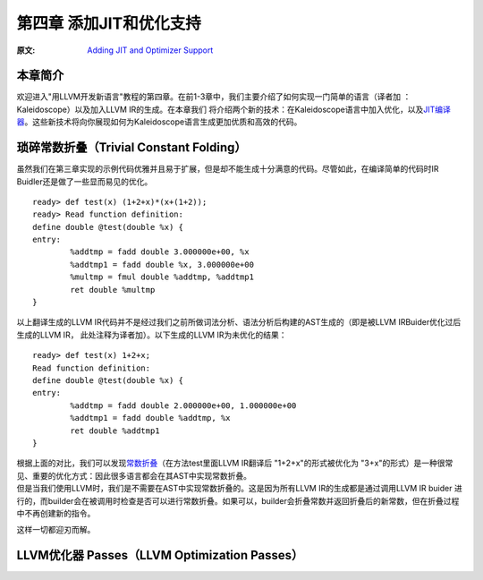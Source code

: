 .. role:: unsure

.. _chapter-3:

************************
第四章 添加JIT和优化支持
************************

:原文: `Adding JIT and Optimizer Support <http://llvm.org/docs/tutorial/LangImpl04.html>`_

本章简介
========

欢迎进入"用LLVM开发新语言"教程的第四章。在前1-3章中，我们主要介绍了如何实现一门简单的语言（译者加 ：Kaleidoscope）以及加入LLVM IR的生成。在本章我们
将介绍两个新的技术：在Kaleidoscope语言中加入优化，以及\ `JIT编译器`__\。这些新技术将向你展现如何为Kaleidoscope语言生成更加优质和高效的代码。

__ https://en.wikipedia.org/wiki/Just-in-time_compilation

琐碎常数折叠（Trivial Constant Folding）
=======================================

.. compound::

    虽然我们在第三章实现的示例代码优雅并且易于扩展，但是却不能生成十分满意的代码。尽管如此，在编译简单的代码时IR Buidler还是做了一些显而易见的优化。

    ::

        ready> def test(x) (1+2+x)*(x+(1+2));
        ready> Read function definition:
        define double @test(double %x) {
        entry:
                %addtmp = fadd double 3.000000e+00, %x
                %addtmp1 = fadd double %x, 3.000000e+00
                %multmp = fmul double %addtmp, %addtmp1
                ret double %multmp
        }

.. compound::

     以上翻译生成的LLVM IR代码并不是经过我们之前所做词法分析、语法分析后构建的AST生成的（即是被LLVM IRBuider优化过后生成的LLVM IR， 此处注释为译者加）。以下生成的LLVM IR为未优化的结果：

     ::

             ready> def test(x) 1+2+x;
             Read function definition:
             define double @test(double %x) {
             entry:
                     %addtmp = fadd double 2.000000e+00, 1.000000e+00
                     %addtmp1 = fadd double %addtmp, %x
                     ret double %addtmp1
             }

     根据上面的对比，我们可以发现\ `常数折叠`__\（在方法test里面LLVM IR翻译后 "1+2+x"的形式被优化为 "3+x"的形式）是一种很常见、重要的优化方式：因此很多语言都会在其AST中实现常数折叠。

     __ https://en.wikipedia.org/wiki/Constant_folding
.. compound::

     但是当我们使用LLVM时，我们是不需要在AST中实现常数折叠的。这是因为所有LLVM IR的生成都是通过调用LLVM IR buider 进行的，而builder会在被调用时检查是否可以进行常数折叠。如果可以，builder会折叠常数并返回折叠后的新常数，但在折叠过程中不再创建新的指令。

.. compound::

这样一切都迎刃而解。

LLVM优化器 Passes（LLVM Optimization Passes）
=============================================


